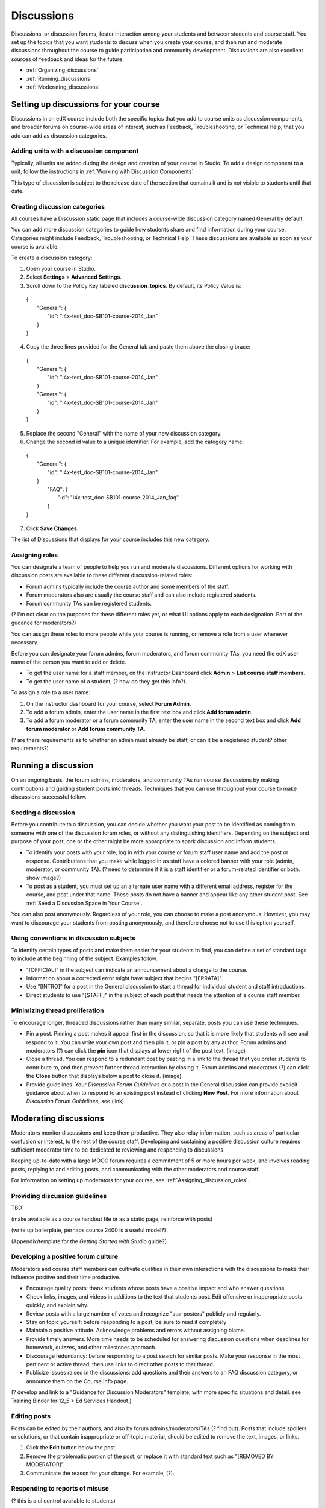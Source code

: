 ##############
Discussions
##############

Discussions, or discussion forums, foster interaction among your students and between students and course staff. You set up the topics that you want students to discuss when you create your course, and then run and moderate discussions throughout the course to guide participation and community development. Discussions are also excellent sources of feedback and ideas for the future.

- :ref:`Organizing_discussions`

- :ref:`Running_discussions`

- :ref:`Moderating_discussions`

.. _Organizing_discussions:

*************************************************
Setting up discussions for your course
*************************************************

Discussions in an edX course include both the specific topics that you add to course units as discussion components, and  broader forums on course-wide areas of interest, such as Feedback, Troubleshooting, or Technical Help, that you add can add as discussion categories. 

============================================
Adding units with a discussion component
============================================

Typically, all units are added during the design and creation of your course in Studio. To add a design component to a unit, follow the instructions in :ref:`Working with Discussion Components`.   

This type of discussion is subject to the release date of the section that contains it and is not visible to students until that date.

=====================================
Creating discussion categories
=====================================
All courses have a Discussion static page that includes a course-wide discussion category named General by default. 

You can add more discussion categories to guide how students share and find information during your course. Categories might include Feedback, Troubleshooting, or Technical Help. These discussions are available as soon as your course is available.

To create a discussion category:

#. Open your course in Studio. 

#. Select **Settings** > **Advanced Settings**.

#. Scroll down to the Policy Key labeled **discussion_topics**. By default, its Policy Value is:

 | {
 |    "General": {
 |        "id": "i4x-test_doc-SB101-course-2014_Jan"
 |    }
 | }

4. Copy the three lines provided for the General tab and paste them above the closing brace:

  | {
  |   "General": {
  |       "id": "i4x-test_doc-SB101-course-2014_Jan"
  |   }
  |   "General": {
  |       "id": "i4x-test_doc-SB101-course-2014_Jan"
  |   }
  | }

5. Replace the second "General" with the name of your new discussion category.

#. Change the second id value to a unique identifier. For example, add the category name:


 | {
 |   "General": {
 |       "id": "i4x-test_doc-SB101-course-2014_Jan"
 |   }
 |    "FAQ": {
 |        "id": "i4x-test_doc-SB101-course-2014_Jan_faq"
 |    }
 | }

7. Click **Save Changes**.

The list of Discussions that displays for your course includes this new category.

.. _Assigning_discussion_roles:

========================================
Assigning roles 
========================================

You can designate a team of people to help you run and moderate discussions. Different options for working with discussion posts are available to these different discussion-related roles:

- Forum admins typically include the course author and some members of the staff.

- Forum moderators also are usually the course staff and can also include registered students.

- Forum community TAs can be registered students.

(? I'm not clear on the purposes for these different roles yet, or what UI options apply to each designation. Part of the gudance for moderators?)

You can assign these roles to more people while your course is running, or remove a role from a user whenever necessary. 

Before you can designate your forum admins, forum moderators, and forum community TAs, you need the edX user name of the person you want to add or delete. 

- To get the user name for a staff member, on the Instructor Dashboard click **Admin** > **List course staff members**.

- To get the user name of a student, (? how do they get this info?).

To assign a role to a user name:

#.  On the instructor dashboard for your course, select **Forum Admin**.

#. To add a forum admin, enter the user name in the first text box and click **Add forum admin**.

#. To add a forum moderator or a forum community TA, enter the user name in the second text box and click **Add forum moderator** or **Add forum community TA**.

(? are there requirements as to whether an admin must already be staff, or can it be a registered student? other requirements?) 

.. _Running_discussions:

*********************
Running a discussion
*********************

On an ongoing basis, the forum admins, moderators, and community TAs run course discussions by making contributions and guiding student posts into threads. Techniques that you can use throughout your course to make discussions successful follow.

========================
Seeding a discussion
======================== 

Before you contribute to a discussion, you can decide whether you want your post to be identified as coming from someone with one of the discussion forum roles, or without any distinguishing identifiers. Depending on the subject and purpose of your post, one or the other might be more appropriate to spark discussion and inform students.

- To identify your posts with your role, log in with your course  or forum staff user name and add the post or response. Contributions that you make while logged in as staff have a colored banner with your role (admin, moderator, or community TA). (? need to determine if it is a staff identifier or a forum-related identifier or both. show image?)
 
- To post as a student, you must set up an alternate user name with a different email address, register for the course, and post under that name. These posts do not have a banner and appear like any other student post. See :ref:`Seed a Discussion Space in Your Course`.
 
You can also post anonymously. Regardless of your role, you can choose to make a post anonymous. However, you may want to discourage your students from posting anonymously, and therefore choose not to use this option yourself.

==========================================
Using conventions in discussion subjects
==========================================

To identify certain types of posts and make them easier for your students to find, you can define a set of standard tags to include at the beginning of the subject. Examples follow.

- "[OFFICIAL]" in the subject can indicate an announcement about a change to the course.

- Information about a corrected error might have subject that begins "[ERRATA]".

- Use "[INTRO]" for a post in the General discussion to start a thread for individual student and staff introductions.

- Direct students to use "[STAFF]" in the subject of each post that needs the attention of a course staff member.

======================================
Minimizing thread proliferation
======================================

To encourage longer, threaded discussions rather than many similar, separate, posts you can use these techniques.

- Pin a post. 
  Pinning a post makes it appear first in the discussion, so that it is more likely that students will see and respond to it. You can write your own post and then pin it, or pin a post by any author. Forum admins and moderators (?) can click the **pin** icon that displays at lower right of the post text. (image)

- Close a thread. 
  You can respond to a redundant post by pasting in a link to the thread that you prefer students to contribute to, and then prevent further thread interaction by closing it. Forum admins and moderators (?) can click the **Close** button that displays below a post to close it. (image)

- Provide guidelines.
  Your *Discussion Forum Guidelines* or a post in the General discussion can provide explicit guidance about when to respond to an existing post instead of clicking **New Post**. For more information about *Discussion Forum Guidelines*, see (link).

.. _Moderating_discussions:

***********************
Moderating discussions
***********************

Moderators monitor discussions and keep them productive. They also relay inforrmation, such as areas of particular confusion or interest, to the rest of the course staff. Developing and sustaining a positive discussion culture requires sufficient moderator time to be dedicated to reviewing and responding to discussions. 

Keeping up-to-date with a large MOOC forum requires a commitment of 5 or more hours per week, and involves reading posts, replying to and editing posts, and communicating with the other moderators and course staff.

For information on setting up moderators for your course, see :ref:`Assigning_discussion_roles`.

========================================
Providing discussion guidelines 
========================================

TBD

(make available as a course handout file or as a static page, reinforce with posts)

(write up boilerplate, perhaps course 2400 is a useful model?)

(Appendix/template for the *Getting Started with Studio* guide?)

========================================
Developing a positive forum culture
========================================

Moderators and course staff members can cultivate qualities in their own interactions with the discussions to make their influence positive and their time productive.

- Encourage quality posts: thank students whose posts have a positive impact and who answer questions.

- Check links, images, and videos in additions to the text that students post. Edit offensive or inappropriate posts quickly, and explain why.

- Review posts with a large number of votes and recognize "star posters" publicly and regularly.

- Stay on topic yourself: before responding to a post, be sure to read it completely

- Maintain a positive attitude. Acknowledge problems and errors without assigning blame.

- Provide timely answers. More time needs to be scheduled for answering discussion questions when deadlines for homework, quizzes, and other milestones approach.

- Discourage redundancy: before responding to a post search for similar posts. Make your response in the most pertinent or active thread, then use links to direct other posts to that thread.  

- Publicize issues raised in the discussions: add questions and their answers to an FAQ discussion category, or announce them on the Course Info page. 

(? develop and link to a "Guidance for Discussion Moderators" template, with more specific situations and detail. see Training Binder for 12_5 > Ed Services Handout.)

==================
Editing posts 
==================

Posts can be edited by their authors, and also by forum admins/moderators/TAs (? find out). Posts that include spoilers or solutions, or that contain inappropriate or off-topic material, should be edited to remove the text, images, or links. 

#. Click the **Edit** button below the post.

#. Remove the problematic portion of the post, or replace it with standard text such as "[REMOVED BY MODERATOR]".

#. Communicate the reason for your change. For example, (?).

==================================
Responding to reports of misuse
==================================

(? this is a ui control available to students)

(I can't figure out how this gets surfaced to the forum roles)

==================
Deleting posts 
==================

Posts can be deleted by their authors, and also by forum admins/moderators/TAs (?). Posts that include abusive or harrassing language, that are made during an exam (if posting is prohibited), or that otherwise violate the honor code, may need to be deleted, rather than edited. Click the **Delete** button below the post.

When you delete a post, be sure to communicate why to with the student. For example, (? both example and how?).

**Important**: If a post is threatening or indicates serious harmful intent, contact your institution's campus security. Report the incident before taking any other action. 

===============
Blocking users
===============

(?) 

(is this the same as "unenrollment"? standard instructor dashboard > Batch Enrollment > enter email address > **Unenroll multiple students**?)


